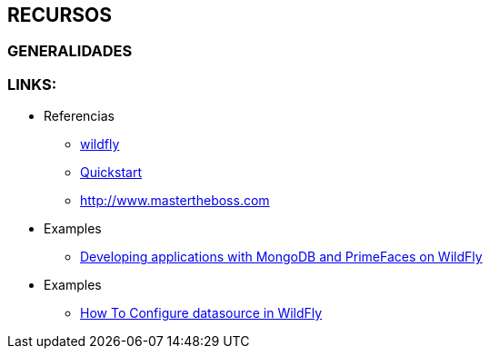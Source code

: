 [[wildfly-recursos]]

////
a=&#225; e=&#233; i=&#237; o=&#243; u=&#250;

A=&#193; E=&#201; I=&#205; O=&#211; U=&#218;

n=&#241; N=&#209;
////


== RECURSOS

=== GENERALIDADES

=== LINKS:

* Referencias

** http://wildfly.org/[wildfly]

** https://github.com/wildfly/quickstart[Quickstart]

** http://www.mastertheboss.com[http://www.mastertheboss.com]

* Examples

** http://www.mastertheboss.com/mongodb[Developing applications with MongoDB and PrimeFaces on WildFly]

* Examples

** http://www.techpaste.com/2014/05/08/how-to-configure-datasource-in-jboss-wildfly/[How To Configure datasource in WildFly]
